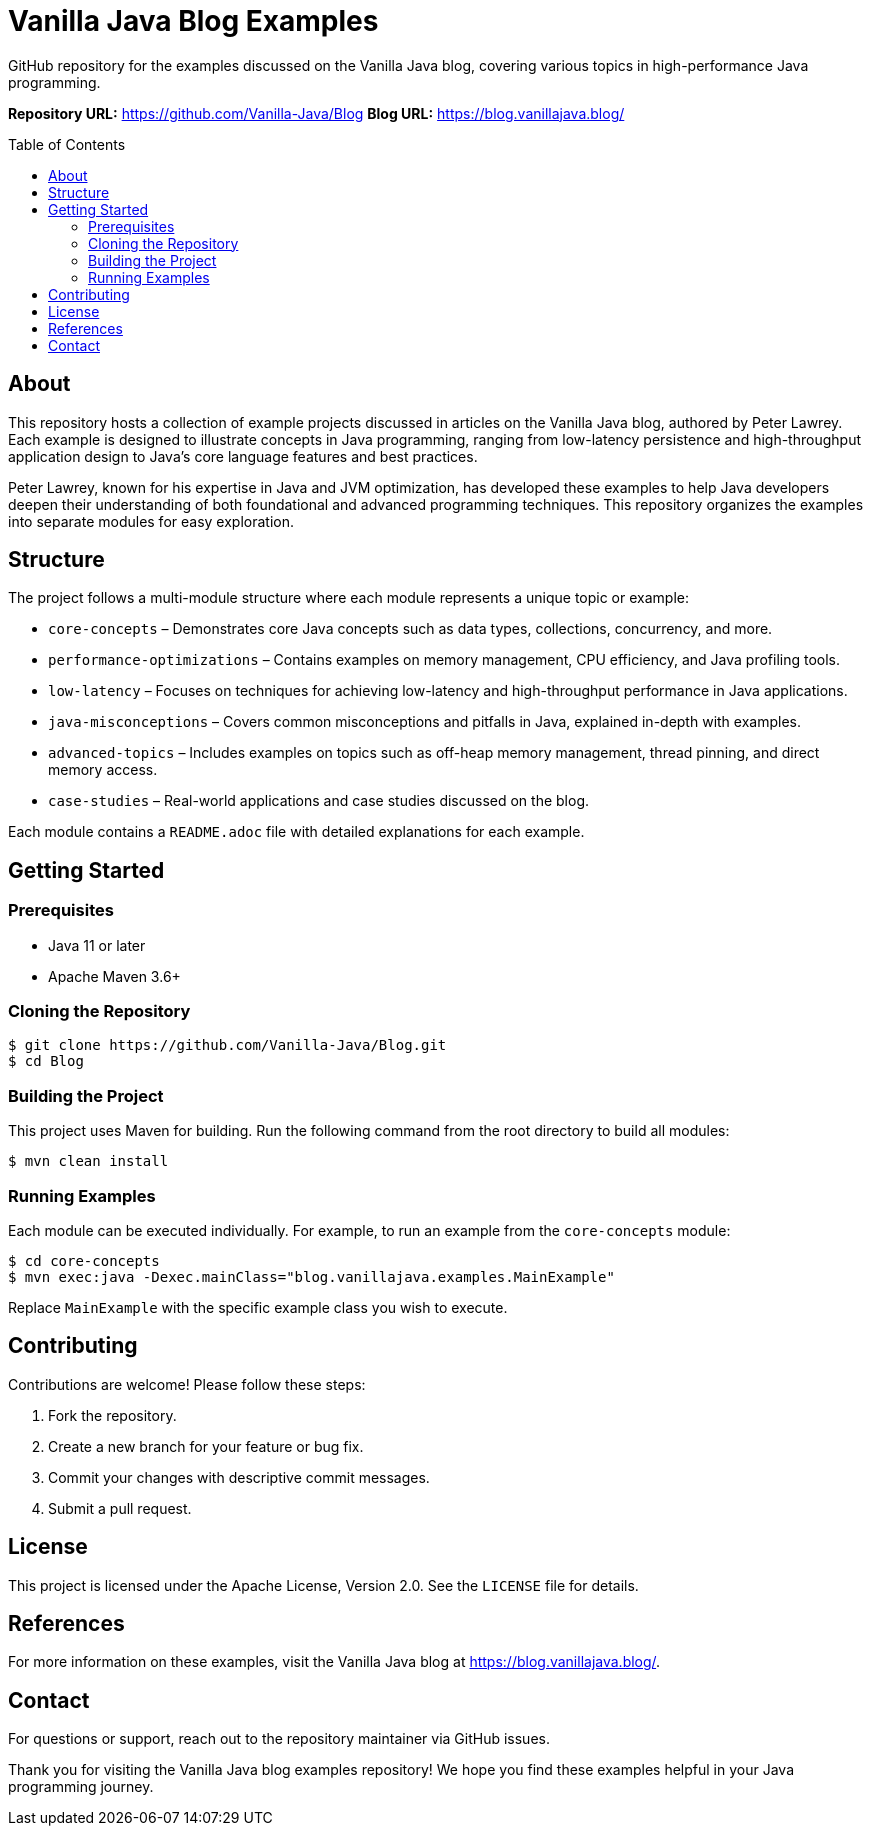 = Vanilla Java Blog Examples
:toc:
:toc-placement: preamble
:icons: font
:source-highlighter: rouge

GitHub repository for the examples discussed on the Vanilla Java blog, covering various topics in high-performance Java programming.

*Repository URL:* https://github.com/Vanilla-Java/Blog
*Blog URL:* https://blog.vanillajava.blog/

== About

This repository hosts a collection of example projects discussed in articles on the Vanilla Java blog, authored by Peter Lawrey. Each example is designed to illustrate concepts in Java programming, ranging from low-latency persistence and high-throughput application design to Java’s core language features and best practices.

Peter Lawrey, known for his expertise in Java and JVM optimization, has developed these examples to help Java developers deepen their understanding of both foundational and advanced programming techniques. This repository organizes the examples into separate modules for easy exploration.

== Structure

The project follows a multi-module structure where each module represents a unique topic or example:

* `core-concepts` – Demonstrates core Java concepts such as data types, collections, concurrency, and more.
* `performance-optimizations` – Contains examples on memory management, CPU efficiency, and Java profiling tools.
* `low-latency` – Focuses on techniques for achieving low-latency and high-throughput performance in Java applications.
* `java-misconceptions` – Covers common misconceptions and pitfalls in Java, explained in-depth with examples.
* `advanced-topics` – Includes examples on topics such as off-heap memory management, thread pinning, and direct memory access.
* `case-studies` – Real-world applications and case studies discussed on the blog.

Each module contains a `README.adoc` file with detailed explanations for each example.

== Getting Started

=== Prerequisites

* Java 11 or later
* Apache Maven 3.6+ 

=== Cloning the Repository

[source,bash]
----
$ git clone https://github.com/Vanilla-Java/Blog.git
$ cd Blog
----

=== Building the Project

This project uses Maven for building. Run the following command from the root directory to build all modules:

[source,bash]
----
$ mvn clean install
----

=== Running Examples

Each module can be executed individually. For example, to run an example from the `core-concepts` module:

[source,bash]
----
$ cd core-concepts
$ mvn exec:java -Dexec.mainClass="blog.vanillajava.examples.MainExample"
----

Replace `MainExample` with the specific example class you wish to execute.

== Contributing

Contributions are welcome! Please follow these steps:

1. Fork the repository.
2. Create a new branch for your feature or bug fix.
3. Commit your changes with descriptive commit messages.
4. Submit a pull request.

== License

This project is licensed under the Apache License, Version 2.0. See the `LICENSE` file for details.

== References

For more information on these examples, visit the Vanilla Java blog at https://blog.vanillajava.blog/.

== Contact

For questions or support, reach out to the repository maintainer via GitHub issues.

Thank you for visiting the Vanilla Java blog examples repository! We hope you find these examples helpful in your Java programming journey.
